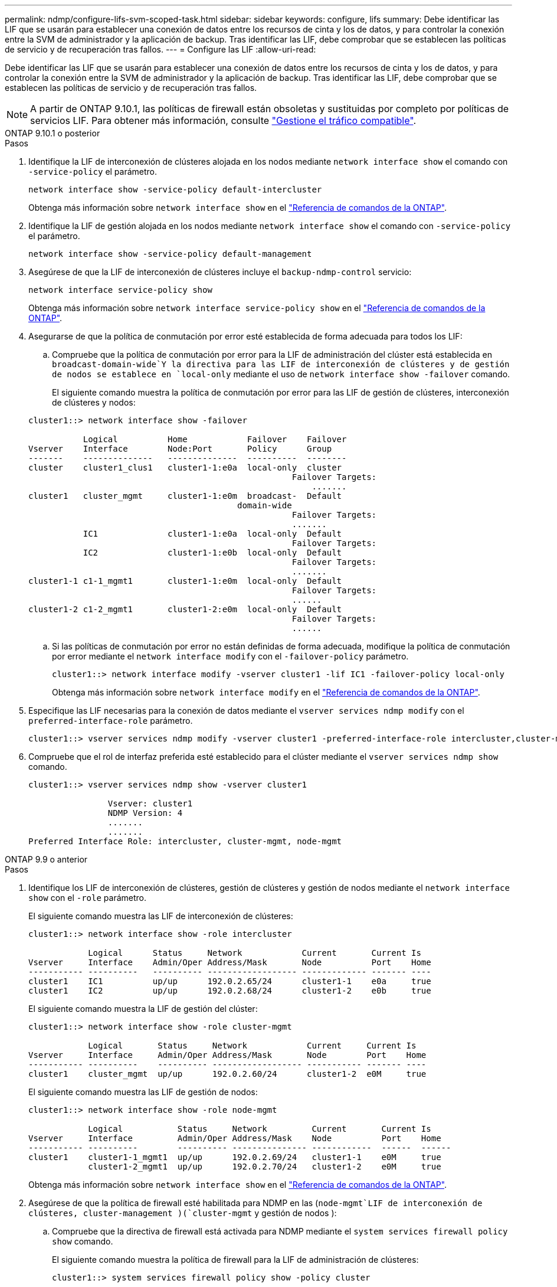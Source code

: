 ---
permalink: ndmp/configure-lifs-svm-scoped-task.html 
sidebar: sidebar 
keywords: configure, lifs 
summary: Debe identificar las LIF que se usarán para establecer una conexión de datos entre los recursos de cinta y los de datos, y para controlar la conexión entre la SVM de administrador y la aplicación de backup. Tras identificar las LIF, debe comprobar que se establecen las políticas de servicio y de recuperación tras fallos. 
---
= Configure las LIF
:allow-uri-read: 


[role="lead"]
Debe identificar las LIF que se usarán para establecer una conexión de datos entre los recursos de cinta y los de datos, y para controlar la conexión entre la SVM de administrador y la aplicación de backup. Tras identificar las LIF, debe comprobar que se establecen las políticas de servicio y de recuperación tras fallos.


NOTE: A partir de ONTAP 9.10.1, las políticas de firewall están obsoletas y sustituidas por completo por políticas de servicios LIF. Para obtener más información, consulte link:../networking/manage_supported_traffic.html["Gestione el tráfico compatible"].

[role="tabbed-block"]
====
.ONTAP 9.10.1 o posterior
--
.Pasos
. Identifique la LIF de interconexión de clústeres alojada en los nodos mediante `network interface show` el comando con `-service-policy` el parámetro.
+
`network interface show -service-policy default-intercluster`

+
Obtenga más información sobre `network interface show` en el link:https://docs.netapp.com/us-en/ontap-cli/network-interface-show.html["Referencia de comandos de la ONTAP"^].

. Identifique la LIF de gestión alojada en los nodos mediante `network interface show` el comando con `-service-policy` el parámetro.
+
`network interface show -service-policy default-management`

. Asegúrese de que la LIF de interconexión de clústeres incluye el `backup-ndmp-control` servicio:
+
`network interface service-policy show`

+
Obtenga más información sobre `network interface service-policy show` en el link:https://docs.netapp.com/us-en/ontap-cli/network-interface-service-policy-show.html["Referencia de comandos de la ONTAP"^].

. Asegurarse de que la política de conmutación por error esté establecida de forma adecuada para todos los LIF:
+
.. Compruebe que la política de conmutación por error para la LIF de administración del clúster está establecida en `broadcast-domain-wide`Y la directiva para las LIF de interconexión de clústeres y de gestión de nodos se establece en `local-only` mediante el uso de `network interface show -failover` comando.
+
El siguiente comando muestra la política de conmutación por error para las LIF de gestión de clústeres, interconexión de clústeres y nodos:

+
[listing]
----
cluster1::> network interface show -failover

           Logical          Home            Failover    Failover
Vserver    Interface        Node:Port       Policy      Group
-------    --------------   --------------  ----------  --------
cluster    cluster1_clus1   cluster1-1:e0a  local-only  cluster
                                                     Failover Targets:
                   	                                 .......
cluster1   cluster_mgmt     cluster1-1:e0m  broadcast-  Default
                                          domain-wide
                                                     Failover Targets:
                                                     .......
           IC1              cluster1-1:e0a  local-only  Default
                                                     Failover Targets:
           IC2              cluster1-1:e0b  local-only  Default
                                                     Failover Targets:
                                                     .......
cluster1-1 c1-1_mgmt1       cluster1-1:e0m  local-only  Default
                                                     Failover Targets:
                                                     ......
cluster1-2 c1-2_mgmt1       cluster1-2:e0m  local-only  Default
                                                     Failover Targets:
                                                     ......
----
.. Si las políticas de conmutación por error no están definidas de forma adecuada, modifique la política de conmutación por error mediante el `network interface modify` con el `-failover-policy` parámetro.
+
[listing]
----
cluster1::> network interface modify -vserver cluster1 -lif IC1 -failover-policy local-only
----
+
Obtenga más información sobre `network interface modify` en el link:https://docs.netapp.com/us-en/ontap-cli/network-interface-modify.html["Referencia de comandos de la ONTAP"^].



. Especifique las LIF necesarias para la conexión de datos mediante el `vserver services ndmp modify` con el `preferred-interface-role` parámetro.
+
[listing]
----
cluster1::> vserver services ndmp modify -vserver cluster1 -preferred-interface-role intercluster,cluster-mgmt,node-mgmt
----
. Compruebe que el rol de interfaz preferida esté establecido para el clúster mediante el `vserver services ndmp show` comando.
+
[listing]
----
cluster1::> vserver services ndmp show -vserver cluster1

                Vserver: cluster1
                NDMP Version: 4
                .......
                .......
Preferred Interface Role: intercluster, cluster-mgmt, node-mgmt
----


--
.ONTAP 9.9 o anterior
--
.Pasos
. Identifique los LIF de interconexión de clústeres, gestión de clústeres y gestión de nodos mediante el `network interface show` con el `-role` parámetro.
+
El siguiente comando muestra las LIF de interconexión de clústeres:

+
[listing]
----
cluster1::> network interface show -role intercluster

            Logical      Status     Network            Current       Current Is
Vserver     Interface    Admin/Oper Address/Mask       Node          Port    Home
----------- ----------   ---------- ------------------ ------------- ------- ----
cluster1    IC1          up/up      192.0.2.65/24      cluster1-1    e0a     true
cluster1    IC2          up/up      192.0.2.68/24      cluster1-2    e0b     true
----
+
El siguiente comando muestra la LIF de gestión del clúster:

+
[listing]
----
cluster1::> network interface show -role cluster-mgmt

            Logical       Status     Network            Current     Current Is
Vserver     Interface     Admin/Oper Address/Mask       Node        Port    Home
----------- ----------    ---------- ------------------ ----------- ------- ----
cluster1    cluster_mgmt  up/up      192.0.2.60/24      cluster1-2  e0M     true
----
+
El siguiente comando muestra las LIF de gestión de nodos:

+
[listing]
----
cluster1::> network interface show -role node-mgmt

            Logical           Status     Network         Current       Current Is
Vserver     Interface         Admin/Oper Address/Mask    Node          Port    Home
----------- ----------        ---------- --------------- ------------  ------  ------
cluster1    cluster1-1_mgmt1  up/up      192.0.2.69/24   cluster1-1    e0M     true
            cluster1-2_mgmt1  up/up      192.0.2.70/24   cluster1-2    e0M     true
----
+
Obtenga más información sobre `network interface show` en el link:https://docs.netapp.com/us-en/ontap-cli/network-interface-show.html["Referencia de comandos de la ONTAP"^].

. Asegúrese de que la política de firewall esté habilitada para NDMP en las (`node-mgmt`LIF de interconexión de clústeres, cluster-management )(`cluster-mgmt` y gestión de nodos ):
+
.. Compruebe que la directiva de firewall está activada para NDMP mediante el `system services firewall policy show` comando.
+
El siguiente comando muestra la política de firewall para la LIF de administración de clústeres:

+
[listing]
----
cluster1::> system services firewall policy show -policy cluster

Vserver     Policy       Service    Allowed
-------     ------------ ---------- -----------------
cluster     cluster      dns        0.0.0.0/0
                         http       0.0.0.0/0
                         https      0.0.0.0/0
                         ndmp       0.0.0.0/0
                         ndmps      0.0.0.0/0
                         ntp        0.0.0.0/0
                         rsh        0.0.0.0/0
                         snmp       0.0.0.0/0
                         ssh        0.0.0.0/0
                         telnet     0.0.0.0/0
10 entries were displayed.
----
+
El siguiente comando muestra la política de firewall para la LIF de interconexión de clústeres:

+
[listing]
----
cluster1::> system services firewall policy show -policy intercluster

Vserver     Policy       Service    Allowed
-------     ------------ ---------- -------------------
cluster1    intercluster dns        -
                         http       -
                         https      -
                         ndmp       0.0.0.0/0, ::/0
                         ndmps      -
                         ntp        -
                         rsh        -
                         ssh        -
                         telnet     -
9 entries were displayed.
----
+
El siguiente comando muestra la política de firewall de la LIF de gestión de nodos:

+
[listing]
----
cluster1::> system services firewall policy show -policy mgmt

Vserver     Policy       Service    Allowed
-------     ------------ ---------- -------------------
cluster1-1  mgmt         dns        0.0.0.0/0, ::/0
                         http       0.0.0.0/0, ::/0
                         https      0.0.0.0/0, ::/0
                         ndmp       0.0.0.0/0, ::/0
                         ndmps      0.0.0.0/0, ::/0
                         ntp        0.0.0.0/0, ::/0
                         rsh        -
                         snmp       0.0.0.0/0, ::/0
                         ssh        0.0.0.0/0, ::/0
                         telnet     -
10 entries were displayed.
----
.. Si la directiva de firewall no está activada, active la directiva de firewall mediante el `system services firewall policy modify` con el `-service` parámetro.
+
El siguiente comando habilita la política de firewall para la LIF de interconexión de clústeres:

+
[listing]
----
cluster1::> system services firewall policy modify -vserver cluster1 -policy intercluster -service ndmp 0.0.0.0/0
----


. Asegurarse de que la política de conmutación por error esté establecida de forma adecuada para todos los LIF:
+
.. Compruebe que la política de conmutación por error para la LIF de administración del clúster está establecida en `broadcast-domain-wide`Y la directiva para las LIF de interconexión de clústeres y de gestión de nodos se establece en `local-only` mediante el uso de `network interface show -failover` comando.
+
El siguiente comando muestra la política de conmutación por error para las LIF de gestión de clústeres, interconexión de clústeres y nodos:

+
[listing]
----
cluster1::> network interface show -failover

           Logical            Home              Failover              Failover
Vserver    Interface          Node:Port         Policy                Group
---------- -----------------  ----------------- --------------------  --------
cluster    cluster1_clus1     cluster1-1:e0a    local-only            cluster
                                                     Failover Targets:
                   	                                 .......

cluster1   cluster_mgmt       cluster1-1:e0m    broadcast-domain-wide Default
                                                     Failover Targets:
                                                     .......
           IC1                 cluster1-1:e0a    local-only           Default
                                                     Failover Targets:
           IC2                 cluster1-1:e0b    local-only           Default
                                                     Failover Targets:
                                                     .......
cluster1-1 cluster1-1_mgmt1   cluster1-1:e0m    local-only            Default
                                                     Failover Targets:
                                                     ......
cluster1-2 cluster1-2_mgmt1   cluster1-2:e0m    local-only            Default
                                                     Failover Targets:
                                                     ......
----
.. Si las políticas de conmutación por error no están definidas de forma adecuada, modifique la política de conmutación por error mediante el `network interface modify` con el `-failover-policy` parámetro.
+
[listing]
----
cluster1::> network interface modify -vserver cluster1 -lif IC1 -failover-policy local-only
----
+
Obtenga más información sobre `network interface modify` en el link:https://docs.netapp.com/us-en/ontap-cli/network-interface-modify.html["Referencia de comandos de la ONTAP"^].



. Especifique las LIF necesarias para la conexión de datos mediante el `vserver services ndmp modify` con el `preferred-interface-role` parámetro.
+
[listing]
----
cluster1::> vserver services ndmp modify -vserver cluster1 -preferred-interface-role intercluster,cluster-mgmt,node-mgmt
----
. Compruebe que el rol de interfaz preferida esté establecido para el clúster mediante el `vserver services ndmp show` comando.
+
[listing]
----
cluster1::> vserver services ndmp show -vserver cluster1

                             Vserver: cluster1
                        NDMP Version: 4
                        .......
                        .......
            Preferred Interface Role: intercluster, cluster-mgmt, node-mgmt
----


--
====